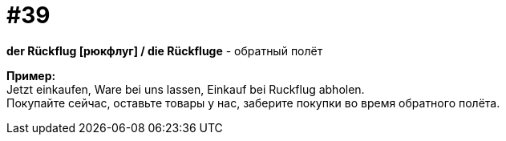 [#16_039]
= #39
:hardbreaks:

*der Rückflug [рюкфлуг] / die Rückfluge* - обратный полёт

*Пример:*
Jetzt einkaufen, Ware bei uns lassen, Einkauf bei Ruckflug abholen.
Покупайте сейчас, оставьте товары у нас, заберите покупки во время обратного полёта.